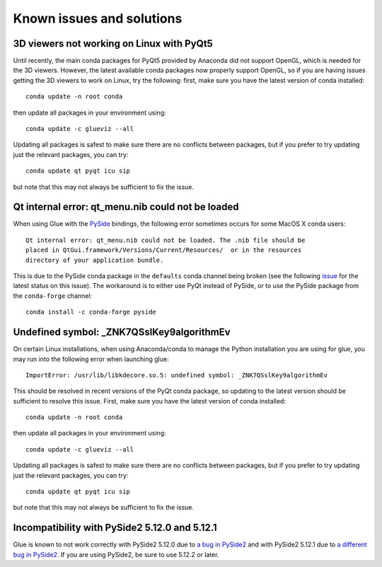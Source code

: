 .. _known-issues:

Known issues and solutions
==========================

3D viewers not working on Linux with PyQt5
------------------------------------------

Until recently, the main conda packages for PyQt5 provided by Anaconda did not
support OpenGL, which is needed for the 3D viewers. However, the latest
available conda packages now properly support OpenGL, so if you are having
issues getting the 3D viewers to work on Linux, try the following: first, make
sure you have the latest version of conda installed::

    conda update -n root conda

then update all packages in your environment using::

    conda update -c glueviz --all

Updating all packages is safest to make sure there are no conflicts between
packages, but if you prefer to try updating just the relevant packages, you
can try::

    conda update qt pyqt icu sip

but note that this may not always be sufficient to fix the issue.

Qt internal error: qt_menu.nib could not be loaded
--------------------------------------------------

When using Glue with the `PySide <https://wiki.qt.io/PySide>`_ bindings, the
following error sometimes occurs for some MacOS X conda users::

    Qt internal error: qt_menu.nib could not be loaded. The .nib file should be
    placed in QtGui.framework/Versions/Current/Resources/  or in the resources
    directory of your application bundle.

This is due to the PySide conda package in the ``defaults`` conda channel being
broken (see the following
`issue <https://github.com/ContinuumIO/anaconda-issues/issues/1132>`_ for the
latest status on this issue). The workaround is to either use PyQt instead of
PySide, or to use the PySide package from the ``conda-forge`` channel::

    conda install -c conda-forge pyside

Undefined symbol: _ZNK7QSslKey9algorithmEv
------------------------------------------

On certain Linux installations, when using Anaconda/conda to manage the Python
installation you are using for glue, you may run into the following error when
launching glue::

    ImportError: /usr/lib/libkdecore.so.5: undefined symbol: _ZNK7QSslKey9algorithmEv

This should be resolved in recent versions of the PyQt conda package, so
updating to the latest version should be sufficient to resolve this issue.
First, make sure you have the latest version of conda installed::

    conda update -n root conda

then update all packages in your environment using::

    conda update -c glueviz --all

Updating all packages is safest to make sure there are no conflicts between
packages, but if you prefer to try updating just the relevant packages, you
can try::

    conda update qt pyqt icu sip

but note that this may not always be sufficient to fix the issue.

Incompatibility with PySide2 5.12.0 and 5.12.1
----------------------------------------------

Glue is known to not work correctly with PySide2 5.12.0 due to `a bug in PySide2
<https://bugreports.qt.io/browse/PYSIDE-883>`_ and with PySide2 5.12.1 due to `a
different bug in PySide2 <https://bugreports.qt.io/browse/PYSIDE-937>`_. If you
are using PySide2, be sure to use 5.12.2 or later.

